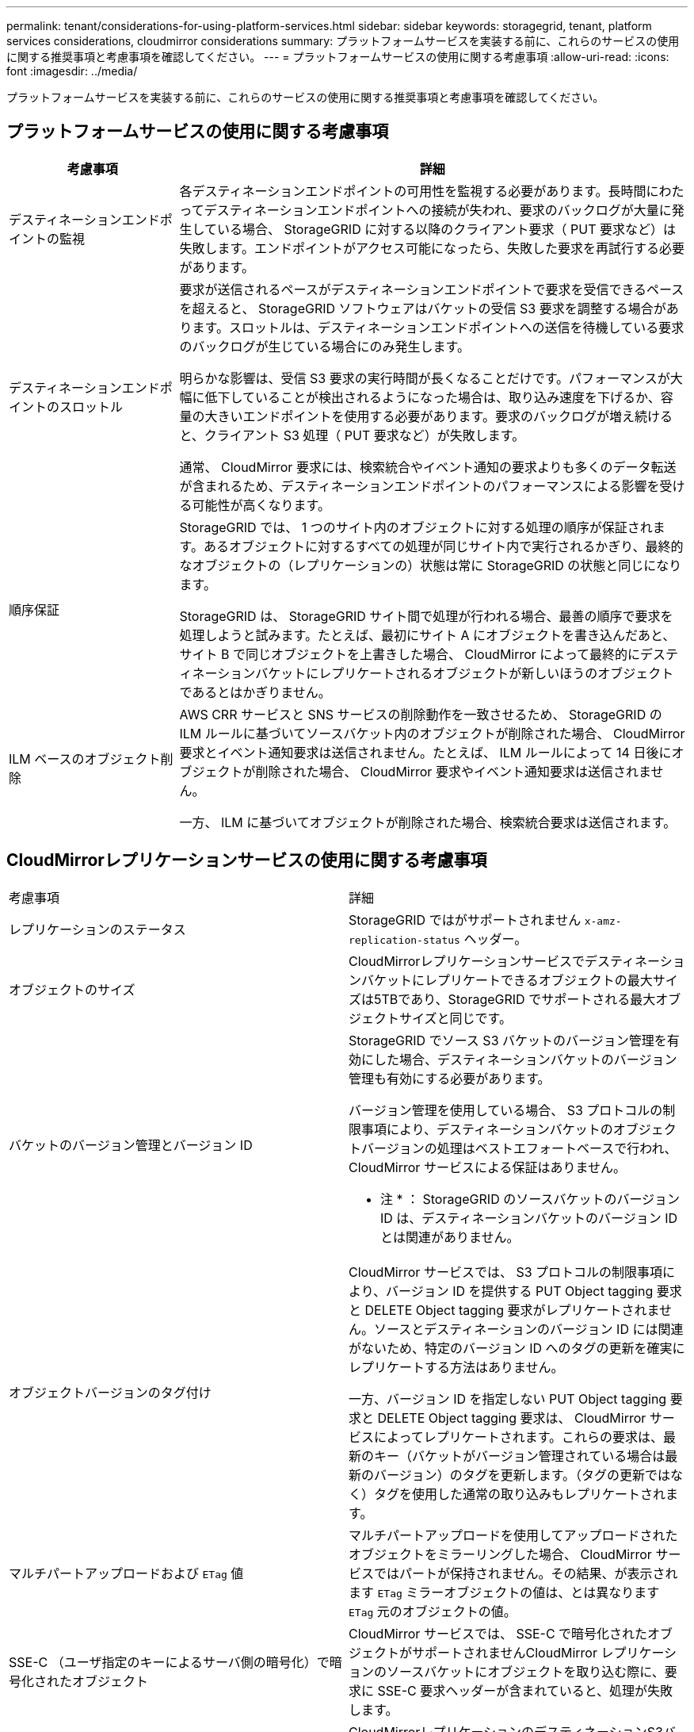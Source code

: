 ---
permalink: tenant/considerations-for-using-platform-services.html 
sidebar: sidebar 
keywords: storagegrid, tenant, platform services considerations, cloudmirror considerations 
summary: プラットフォームサービスを実装する前に、これらのサービスの使用に関する推奨事項と考慮事項を確認してください。 
---
= プラットフォームサービスの使用に関する考慮事項
:allow-uri-read: 
:icons: font
:imagesdir: ../media/


[role="lead"]
プラットフォームサービスを実装する前に、これらのサービスの使用に関する推奨事項と考慮事項を確認してください。



== プラットフォームサービスの使用に関する考慮事項

[cols="1a,3a"]
|===
| 考慮事項 | 詳細 


 a| 
デスティネーションエンドポイントの監視
 a| 
各デスティネーションエンドポイントの可用性を監視する必要があります。長時間にわたってデスティネーションエンドポイントへの接続が失われ、要求のバックログが大量に発生している場合、 StorageGRID に対する以降のクライアント要求（ PUT 要求など）は失敗します。エンドポイントがアクセス可能になったら、失敗した要求を再試行する必要があります。



 a| 
デスティネーションエンドポイントのスロットル
 a| 
要求が送信されるペースがデスティネーションエンドポイントで要求を受信できるペースを超えると、 StorageGRID ソフトウェアはバケットの受信 S3 要求を調整する場合があります。スロットルは、デスティネーションエンドポイントへの送信を待機している要求のバックログが生じている場合にのみ発生します。

明らかな影響は、受信 S3 要求の実行時間が長くなることだけです。パフォーマンスが大幅に低下していることが検出されるようになった場合は、取り込み速度を下げるか、容量の大きいエンドポイントを使用する必要があります。要求のバックログが増え続けると、クライアント S3 処理（ PUT 要求など）が失敗します。

通常、 CloudMirror 要求には、検索統合やイベント通知の要求よりも多くのデータ転送が含まれるため、デスティネーションエンドポイントのパフォーマンスによる影響を受ける可能性が高くなります。



 a| 
順序保証
 a| 
StorageGRID では、 1 つのサイト内のオブジェクトに対する処理の順序が保証されます。あるオブジェクトに対するすべての処理が同じサイト内で実行されるかぎり、最終的なオブジェクトの（レプリケーションの）状態は常に StorageGRID の状態と同じになります。

StorageGRID は、 StorageGRID サイト間で処理が行われる場合、最善の順序で要求を処理しようと試みます。たとえば、最初にサイト A にオブジェクトを書き込んだあと、サイト B で同じオブジェクトを上書きした場合、 CloudMirror によって最終的にデスティネーションバケットにレプリケートされるオブジェクトが新しいほうのオブジェクトであるとはかぎりません。



 a| 
ILM ベースのオブジェクト削除
 a| 
AWS CRR サービスと SNS サービスの削除動作を一致させるため、 StorageGRID の ILM ルールに基づいてソースバケット内のオブジェクトが削除された場合、 CloudMirror 要求とイベント通知要求は送信されません。たとえば、 ILM ルールによって 14 日後にオブジェクトが削除された場合、 CloudMirror 要求やイベント通知要求は送信されません。

一方、 ILM に基づいてオブジェクトが削除された場合、検索統合要求は送信されます。

|===


== CloudMirrorレプリケーションサービスの使用に関する考慮事項

|===


| 考慮事項 | 詳細 


 a| 
レプリケーションのステータス
 a| 
StorageGRID ではがサポートされません `x-amz-replication-status` ヘッダー。



 a| 
オブジェクトのサイズ
 a| 
CloudMirrorレプリケーションサービスでデスティネーションバケットにレプリケートできるオブジェクトの最大サイズは5TBであり、StorageGRID でサポートされる最大オブジェクトサイズと同じです。



 a| 
バケットのバージョン管理とバージョン ID
 a| 
StorageGRID でソース S3 バケットのバージョン管理を有効にした場合、デスティネーションバケットのバージョン管理も有効にする必要があります。

バージョン管理を使用している場合、 S3 プロトコルの制限事項により、デスティネーションバケットのオブジェクトバージョンの処理はベストエフォートベースで行われ、 CloudMirror サービスによる保証はありません。

* 注 * ： StorageGRID のソースバケットのバージョン ID は、デスティネーションバケットのバージョン ID とは関連がありません。



 a| 
オブジェクトバージョンのタグ付け
 a| 
CloudMirror サービスでは、 S3 プロトコルの制限事項により、バージョン ID を提供する PUT Object tagging 要求と DELETE Object tagging 要求がレプリケートされません。ソースとデスティネーションのバージョン ID には関連がないため、特定のバージョン ID へのタグの更新を確実にレプリケートする方法はありません。

一方、バージョン ID を指定しない PUT Object tagging 要求と DELETE Object tagging 要求は、 CloudMirror サービスによってレプリケートされます。これらの要求は、最新のキー（バケットがバージョン管理されている場合は最新のバージョン）のタグを更新します。（タグの更新ではなく）タグを使用した通常の取り込みもレプリケートされます。



 a| 
マルチパートアップロードおよび `ETag` 値
 a| 
マルチパートアップロードを使用してアップロードされたオブジェクトをミラーリングした場合、 CloudMirror サービスではパートが保持されません。その結果、が表示されます `ETag` ミラーオブジェクトの値は、とは異なります `ETag` 元のオブジェクトの値。



 a| 
SSE-C （ユーザ指定のキーによるサーバ側の暗号化）で暗号化されたオブジェクト
 a| 
CloudMirror サービスでは、 SSE-C で暗号化されたオブジェクトがサポートされませんCloudMirror レプリケーションのソースバケットにオブジェクトを取り込む際に、要求に SSE-C 要求ヘッダーが含まれていると、処理が失敗します。



 a| 
S3 オブジェクトのロックが有効になっているバケット
 a| 
CloudMirrorレプリケーションのデスティネーションS3バケットでS3オブジェクトロックが有効になっている場合は、レプリケーション処理がAccessDeniedエラーで失敗します。

|===
.関連情報
link:../s3/index.html["S3 を使用する"]
